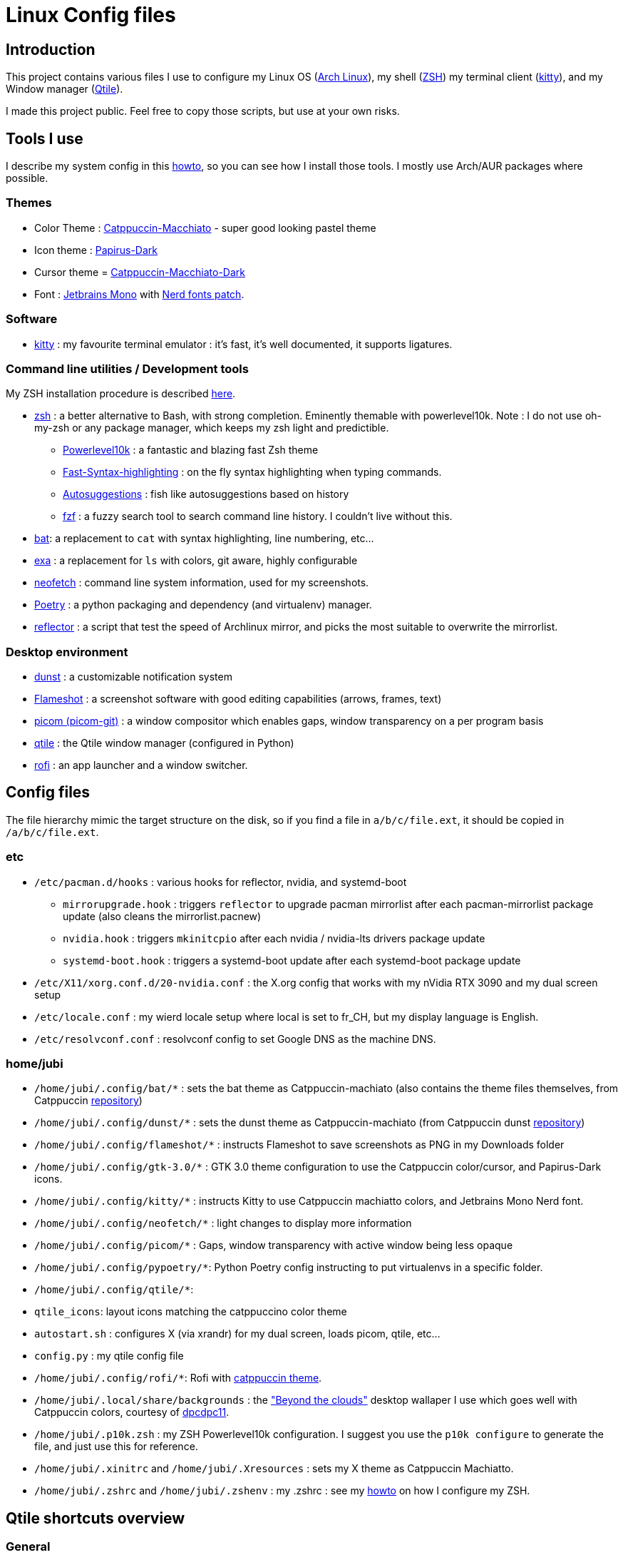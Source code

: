 :experimental:

# Linux Config files

## Introduction

This project contains various files I use to configure my Linux OS (https://www.archlinux.org/[Arch Linux]), my shell (https://www.zsh.org/[ZSH]) my terminal client (https://sw.kovidgoyal.net/kitty/[kitty]), and my Window manager (http://www.qtile.org/[Qtile]).

I made this project public. Feel free to copy those scripts, but use at your own risks.

## Tools I use
I describe my system config in this https://github.com/Jubijub/arch-config/wiki/1.Home[howto], so you can see how I install those tools. I mostly use Arch/AUR packages where possible.

### Themes
* Color Theme : https://github.com/catppuccin/catppuccin[Catppuccin-Macchiato] - super good looking pastel theme
* Icon theme : https://github.com/PapirusDevelopmentTeam/papirus-icon-theme[Papirus-Dark]
* Cursor theme = https://github.com/catppuccin/cursors[Catppuccin-Macchiato-Dark]
* Font : https://www.jetbrains.com/lp/mono/[Jetbrains Mono] with https://www.nerdfonts.com/[Nerd fonts patch].

### Software

* https://sw.kovidgoyal.net/kitty/[kitty] : my favourite terminal emulator : it's fast, it's well documented, it supports ligatures.


### Command line utilities / Development tools

My ZSH installation procedure is described https://github.com/Jubijub/arch-config/wiki/5.Post-installation#configure-zsh[here].

* https://www.zsh.org[zsh] : a better alternative to Bash, with strong completion. Eminently themable with powerlevel10k. Note : I do not use oh-my-zsh or any package manager, which keeps my zsh light and predictible.
  ** https://github.com/romkatv/powerlevel10k[Powerlevel10k] : a fantastic and blazing fast Zsh theme
  ** https://github.com/zdharma-continuum/fast-syntax-highlighting[Fast-Syntax-highlighting] : on the fly syntax highlighting when typing commands.
  ** https://github.com/zsh-users/zsh-autosuggestions[Autosuggestions] : fish like autosuggestions based on history
  ** https://github.com/junegunn/fzf[fzf] : a fuzzy search tool to search command line history. I couldn't live without this.
* https://github.com/sharkdp/bat[bat]: a replacement to `cat` with syntax highlighting, line numbering, etc...
* https://the.exa.website/[exa] : a replacement for `ls` with colors, git aware, highly configurable
* https://github.com/dylanaraps/neofetch[neofetch] : command line system information, used for my screenshots.
* https://python-poetry.org/[Poetry] : a python packaging and dependency (and virtualenv) manager.
* https://wiki.archlinux.org/title/reflector[reflector] : a script that test the speed of Archlinux mirror, and picks the most suitable to overwrite the mirrorlist.

### Desktop environment
* https://github.com/dunst-project/dunst[dunst] : a customizable notification system
* https://flameshot.org/[Flameshot] : a screenshot software with good editing capabilities (arrows, frames, text)
* https://github.com/yshui/picom[picom (picom-git)] : a window compositor which enables gaps, window transparency on a per program basis
* https://www.qtile.org[qtile] : the Qtile window manager (configured in Python)
* https://github.com/davatorium/rofi[rofi] : an app launcher and a window switcher.

## Config files
The file hierarchy mimic the target structure on the disk, so if you find a file in `a/b/c/file.ext`, it should be copied in `/a/b/c/file.ext`.

### etc

* `/etc/pacman.d/hooks` : various hooks for reflector, nvidia, and systemd-boot
  ** `mirrorupgrade.hook` : triggers `reflector` to upgrade pacman mirrorlist after each pacman-mirrorlist package update (also cleans the mirrorlist.pacnew)
  ** `nvidia.hook` : triggers `mkinitcpio` after each nvidia / nvidia-lts drivers package update
  ** `systemd-boot.hook` : triggers a systemd-boot update after each systemd-boot package update
* `/etc/X11/xorg.conf.d/20-nvidia.conf` : the X.org config that works with my nVidia RTX 3090 and my dual screen setup
* `/etc/locale.conf` : my wierd locale setup where local is set to fr_CH, but my display language is English.
* `/etc/resolvconf.conf` : resolvconf config to set Google DNS as the machine DNS.

### home/jubi

* `/home/jubi/.config/bat/*` : sets the bat theme as Catppuccin-machiato (also contains the theme files themselves, from Catppuccin https://github.com/catppuccin/bat[repository])
* `/home/jubi/.config/dunst/*` : sets the dunst theme as Catppuccin-machiato (from Catppuccin dunst https://github.com/catppuccin/dunst[repository])
* `/home/jubi/.config/flameshot/*` : instructs Flameshot to save screenshots as PNG in my Downloads folder
* `/home/jubi/.config/gtk-3.0/*` : GTK 3.0 theme configuration to use the Catppuccin color/cursor, and Papirus-Dark icons.
* `/home/jubi/.config/kitty/*` : instructs Kitty to use Catppuccin machiatto colors, and Jetbrains Mono Nerd font.
* `/home/jubi/.config/neofetch/*` : light changes to display more information
* `/home/jubi/.config/picom/*` : Gaps, window transparency with active window being less opaque
* `/home/jubi/.config/pypoetry/*`: Python Poetry config instructing to put virtualenvs in a specific folder.
* `/home/jubi/.config/qtile/*`: 
  * `qtile_icons`: layout icons matching the catppuccino color theme
  * `autostart.sh` : configures X (via xrandr) for my dual screen, loads picom, qtile, etc...
  * `config.py` : my qtile config file
* `/home/jubi/.config/rofi/*`: Rofi with https://github.com/catppuccin/rofi[catppuccin theme].
* `/home/jubi/.local/share/backgrounds` : the https://www.deviantart.com/dpcdpc11/art/Beyond-the-Clouds-Wallpaper-Pack-5120x2880px-915981762["Beyond the clouds"] desktop wallaper I use which goes well with Catppuccin colors, courtesy of https://www.deviantart.com/dpcdpc11[dpcdpc11].

* `/home/jubi/.p10k.zsh` : my ZSH Powerlevel10k configuration. I suggest you use the `p10k configure` to generate the file, and just use this for reference.
* `/home/jubi/.xinitrc` and `/home/jubi/.Xresources` : sets my X theme as Catppuccin Machiatto.
* `/home/jubi/.zshrc` and `/home/jubi/.zshenv` : my .zshrc : see my https://github.com/Jubijub/arch-config/wiki/5.Post-installation#configure-zsh[howto] on how I configure my ZSH.

## Qtile shortcuts overview

### General

* kbd:[MOD+CTRL+R] : Reloads QTile configuration
* kbd:[MOD+CTRL+Q] : Quits QTile and returns to Display manager
* kbd:[MOD+CTRL+SHIFT+Q] : power-off the computer
* kbd:[MOD+CTRL+SHIFT+R] : restart the computer

### Groups

* kbd:[MOD+1] to kbd:[MOD+4] : displays the group x on the active screen
* kbd:[MOD+SHIFT+1] to kbd:[MOD+SHIFT+4] : moves the active window to group x

### Change focus

* kbd:[MOD+H] : move focus to the left
* kbd:[MOD+L] : move focus to the right
* kbd:[MOD+J] : move focus down
* kbd:[MOD+K] : move focus up
* kbd:[MOD+SPACE] : move focus to the next window in the focus ring
* kbd:[MOD+TAB] : Rofi window switcher
* kbd:[MOD+SHIFT+.] : move focus to next screen (clicking on the background of the other screen does the same)

### Change layouts

* kbd:[MOD+CTRL+TAB] : toggle between layouts

### Move windows

* kbd:[MOD+SHIFT+H] : move focused window to the left
* kbd:[MOD+SHIFT+L] : move focused window to the right
* kbd:[MOD+SHIFT+J] : move focused window  down
* kbd:[MOD+SHIFT+K] : move focused window up

### Resize windows

* kbd:[MOD+CTRL+H] : grow window to the left
* kbd:[MOD+CTRL+L] : grow window to the right
* kbd:[MOD+CTRL+J] : grow window down
* kbd:[MOD+CTRL+K] : grow window up

* kbd:[MOD+N] : reset all windows sizes

### Launch and close Apps

* kbd:[MOD+W] : closes the focused window
* kbd:[MOD+R] : opens the prompt widget to launch a command
* kbd:[MOD+SHIFT+RETURN] : launches Rofi in combined mode
* kbd:[MOD+RETURN] : launches the terminal (Kitty)
* kbd:[MOD+B] : launches the browser (Chrome)
* kbd:[MOD+V] : launches VSCode

